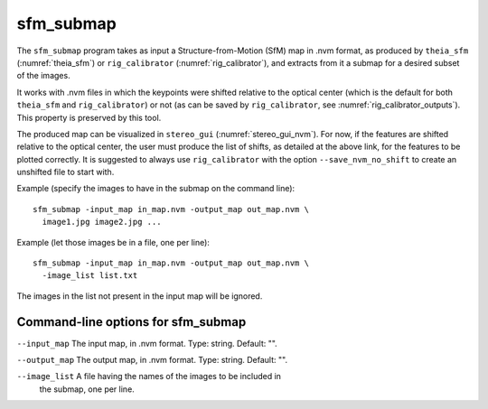 .. _sfm_submap:

sfm_submap
----------

The ``sfm_submap`` program takes as input a Structure-from-Motion
(SfM) map in .nvm format, as produced by ``theia_sfm``
(:numref:`theia_sfm`) or ``rig_calibrator``
(:numref:`rig_calibrator`), and extracts from it a submap
for a desired subset of the images. 

It works with .nvm files in which the keypoints were shifted
relative to the optical center (which is the default for
both ``theia_sfm`` and ``rig_calibrator``) or not (as can be
saved by ``rig_calibrator``, see :numref:`rig_calibrator_outputs`).
This property is preserved by this tool.

The produced map can be visualized in ``stereo_gui``
(:numref:`stereo_gui_nvm`). For now, if the features are shifted
relative to the optical center, the user must produce the list of
shifts, as detailed at the above link, for the features to be plotted
correctly. It is suggested to always use ``rig_calibrator`` with the
option ``--save_nvm_no_shift`` to create an unshifted file to start
with.

Example (specify the images to have in the submap on the command line)::

    sfm_submap -input_map in_map.nvm -output_map out_map.nvm \
      image1.jpg image2.jpg ... 

Example (let those images be in a file, one per line)::

    sfm_submap -input_map in_map.nvm -output_map out_map.nvm \
      -image_list list.txt

The images in the list not present in the input map will be ignored.

Command-line options for sfm_submap
^^^^^^^^^^^^^^^^^^^^^^^^^^^^^^^^^^^

``--input_map`` The input map, in .nvm format. Type: string. Default: "".

``--output_map`` The output map, in .nvm format. Type: string. Default: "".

``--image_list`` A file having the names of the images to be included in
  the submap, one per line.

